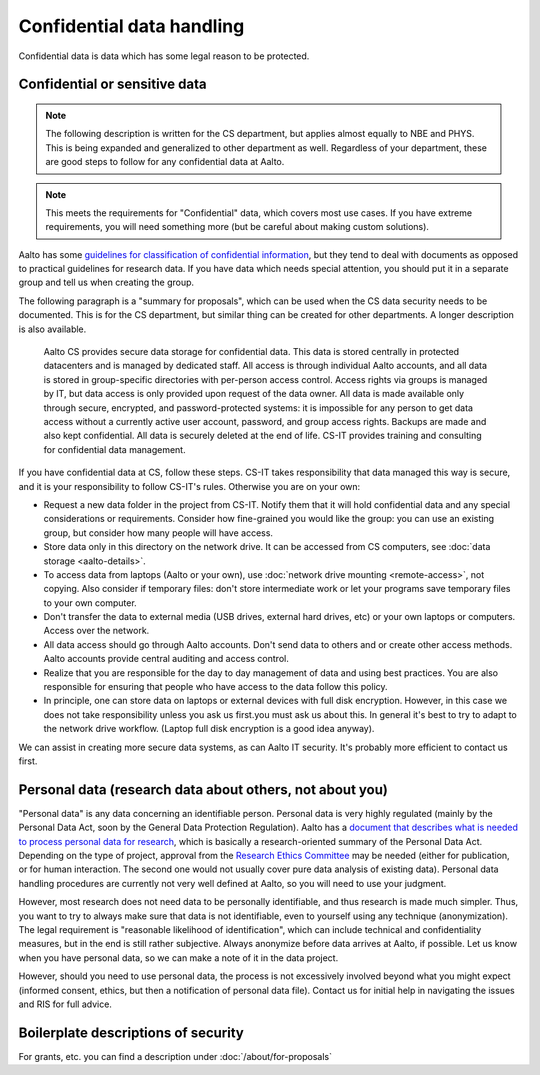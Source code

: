 Confidential data handling
==========================

Confidential data is data which has some legal reason to be
protected.



Confidential or sensitive data
------------------------------

.. note::

   The following description is written for the CS department, but
   applies almost equally to NBE and PHYS.  This is being expanded and
   generalized to other department as well.  Regardless of your
   department, these are good steps to follow for any confidential
   data at Aalto.

.. note::

   This meets the requirements for "Confidential" data, which covers
   most use cases.  If you have extreme requirements, you will need
   something more (but be careful about making custom solutions).

Aalto has some `guidelines for classification of confidential
information <https://www.aalto.fi/en/information-processing/classification-of-information>`__,
but they tend to deal with documents as opposed to practical guidelines
for research data. If you have data which needs special attention, you
should put it in a separate group and tell us when creating the
group.

The following paragraph is a "summary for proposals", which can be
used when the CS data security needs to be documented.  This is for
the CS department, but similar thing can be created for other
departments.  A longer description is also available.

    Aalto CS provides secure data storage for confidential data. This data
    is stored centrally in protected datacenters and is managed by dedicated
    staff. All access is through individual Aalto accounts, and all data is
    stored in group-specific directories with per-person access control.
    Access rights via groups is managed by IT, but data access is only
    provided upon request of the data owner. All data is made available only
    through secure, encrypted, and password-protected systems: it is
    impossible for any person to get data access without a currently active
    user account, password, and group access rights. Backups are made and
    also kept confidential. All data is securely deleted at the end of life.
    CS-IT provides training and consulting for confidential data management.

If you have confidential data at CS, follow these steps. CS-IT takes
responsibility that data managed this way is secure, and it is your
responsibility to follow CS-IT's rules. Otherwise you are on your own:

-  Request a new data folder in the project from CS-IT. Notify them that
   it will hold confidential data and any special considerations or
   requirements. Consider how fine-grained you would like the group: you
   can use an existing group, but consider how many people will have
   access.
-  Store data only in this directory on the network drive. It can be
   accessed from CS computers, see :doc:`data
   storage <aalto-details>`.
-  To access data from laptops (Aalto or your own), use :doc:`network drive
   mounting <remote-access>`, not copying. Also consider if
   temporary files: don't store intermediate work or let your programs
   save temporary files to your own computer.
-  Don't transfer the data to external media (USB drives, external hard
   drives, etc) or your own laptops or computers. Access over the
   network.
-  All data access should go through Aalto accounts. Don't send data to
   others and or create other access methods. Aalto accounts provide
   central auditing and access control.
-  Realize that you are responsible for the day to day management of
   data and using best practices. You are also responsible for ensuring
   that people who have access to the data follow this policy.
-  In principle, one can store data on laptops or external devices with
   full disk encryption. However, in this case we does not take
   responsibility unless you ask us first.you must ask us about this. In
   general it's best to try to adapt to the network drive workflow.
   (Laptop full disk encryption is a good idea anyway).

We can assist in creating more secure data systems, as can Aalto IT
security. It's probably more efficient to contact us first.



Personal data (research data about others, not about you)
---------------------------------------------------------

"Personal data" is any data concerning an identifiable person. Personal
data is very highly regulated (mainly by the Personal Data Act, soon by
the General Data Protection Regulation). Aalto has a `document that
describes what is needed to process personal data for
research <https://www.aalto.fi/en/services/how-to-handle-personal-data-in-research>`__,
which is basically a research-oriented summary of the Personal Data Act.
Depending on the type of project, approval from the `Research Ethics
Committee <https://inside.aalto.fi/display/AboutAalto/Research+Ethics+Committee>`__
may be needed (either for publication, or for human interaction. The
second one would not usually cover pure data analysis of existing data).
Personal data handling procedures are currently not very well defined at
Aalto, so you will need to use your judgment.

However, most research does not need data to be personally identifiable,
and thus research is made much simpler. Thus, you want to try to always
make sure that data is not identifiable, even to yourself using any
technique (anonymization). The legal requirement is "reasonable
likelihood of identification", which can include technical and
confidentiality measures, but in the end is still rather subjective.
Always anonymize before data arrives at Aalto, if possible. Let us know
when you have personal data, so we can make a note of it in the data
project.

However, should you need to use personal data, the process is not
excessively involved beyond what you might expect (informed consent,
ethics, but then a notification of personal data file). Contact us for
initial help in navigating the issues and RIS for full advice.



Boilerplate descriptions of security
------------------------------------

For grants, etc. you can find a description under :doc:`/about/for-proposals`
